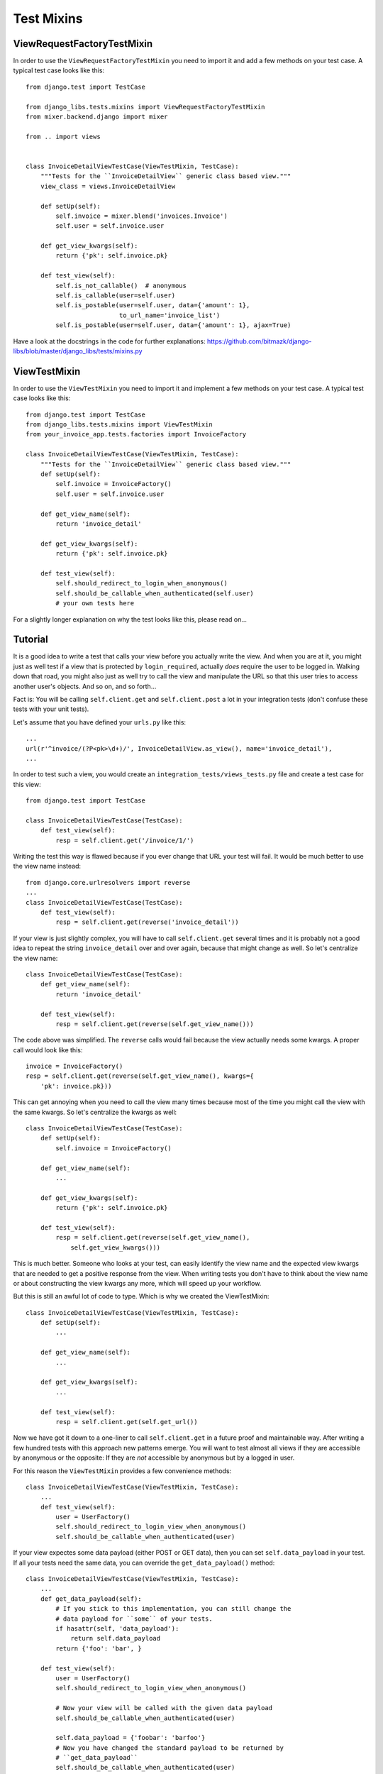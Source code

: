 Test Mixins
===========

ViewRequestFactoryTestMixin
---------------------------

In order to use the ``ViewRequestFactoryTestMixin`` you need to import it and
add a few methods on your test case. A typical test case looks like this::

    from django.test import TestCase

    from django_libs.tests.mixins import ViewRequestFactoryTestMixin
    from mixer.backend.django import mixer

    from .. import views


    class InvoiceDetailViewTestCase(ViewTestMixin, TestCase):
        """Tests for the ``InvoiceDetailView`` generic class based view."""
        view_class = views.InvoiceDetailView

        def setUp(self):
            self.invoice = mixer.blend('invoices.Invoice')
            self.user = self.invoice.user

        def get_view_kwargs(self):
            return {'pk': self.invoice.pk}

        def test_view(self):
            self.is_not_callable()  # anonymous
            self.is_callable(user=self.user)
            self.is_postable(user=self.user, data={'amount': 1},
                             to_url_name='invoice_list')
            self.is_postable(user=self.user, data={'amount': 1}, ajax=True)

Have a look at the docstrings in the code for further explanations:
https://github.com/bitmazk/django-libs/blob/master/django_libs/tests/mixins.py

ViewTestMixin
-------------

In order to use the ``ViewTestMixin`` you need to import it and implement
a few methods on your test case. A typical test case looks like this::

    from django.test import TestCase
    from django_libs.tests.mixins import ViewTestMixin
    from your_invoice_app.tests.factories import InvoiceFactory

    class InvoiceDetailViewTestCase(ViewTestMixin, TestCase):
        """Tests for the ``InvoiceDetailView`` generic class based view."""
        def setUp(self):
            self.invoice = InvoiceFactory()
            self.user = self.invoice.user

        def get_view_name(self):
            return 'invoice_detail'

        def get_view_kwargs(self):
            return {'pk': self.invoice.pk}

        def test_view(self):
            self.should_redirect_to_login_when_anonymous()
            self.should_be_callable_when_authenticated(self.user)
            # your own tests here

For a slightly longer explanation on why the test looks like this, please read
on...

Tutorial
--------

It is a good idea to write a test that calls your view before you actually
write the view. And when you are at it, you might just as well test if a view
that is protected by ``login_required``, actually *does* require the user to
be logged in. Walking down that road, you might also just as well try to call
the view and manipulate the URL so that this user tries to access another
user's objects. And so on, and so forth...

Fact is: You will be calling ``self.client.get`` and ``self.client.post`` a lot
in your integration tests (don't confuse these tests with your unit tests).

Let's assume that you have defined your ``urls.py`` like this::

    ...
    url(r'^invoice/(?P<pk>\d+)/', InvoiceDetailView.as_view(), name='invoice_detail'),
    ...

In order to test such a view, you would create an
``integration_tests/views_tests.py`` file and create a test case for this
view::

    from django.test import TestCase

    class InvoiceDetailViewTestCase(TestCase):
        def test_view(self):
            resp = self.client.get('/invoice/1/')

Writing the test this way is flawed because if you ever change that URL your
test will fail. It would be much better to use the view name instead::

    from django.core.urlresolvers import reverse
    ...
    class InvoiceDetailViewTestCase(TestCase):
        def test_view(self):
            resp = self.client.get(reverse('invoice_detail'))

If your view is just slightly complex, you will have to call
``self.client.get`` several times and it is probably not a good idea to repeat
the string ``invoice_detail`` over and over again, because that might change as
well. So let's centralize the view name::

    class InvoiceDetailViewTestCase(TestCase):
        def get_view_name(self):
            return 'invoice_detail'

        def test_view(self):
            resp = self.client.get(reverse(self.get_view_name()))

The code above was simplified. The ``reverse`` calls would fail because the
view actually needs some kwargs. A proper call would look like this::

        invoice = InvoiceFactory()
        resp = self.client.get(reverse(self.get_view_name(), kwargs={
            'pk': invoice.pk}))

This can get annoying when you need to call the view many times because most
of the time you might call the view with the same kwargs. So let's centralize
the kwargs as well::

    class InvoiceDetailViewTestCase(TestCase):
        def setUp(self):
            self.invoice = InvoiceFactory()

        def get_view_name(self):
            ...

        def get_view_kwargs(self):
            return {'pk': self.invoice.pk}

        def test_view(self):
            resp = self.client.get(reverse(self.get_view_name(),
                self.get_view_kwargs()))

This is much better. Someone who looks at your test, can easily identify the
view name and the expected view kwargs that are needed to get a positive
response from the view. When writing tests you don't have to think about
the view name or about constructing the view kwargs any more, which will speed
up your workflow.

But this is still an awful lot of code to type. Which is why we created
the ViewTestMixin::

    class InvoiceDetailViewTestCase(ViewTestMixin, TestCase):
        def setUp(self):
            ...

        def get_view_name(self):
            ...

        def get_view_kwargs(self):
            ...

        def test_view(self):
            resp = self.client.get(self.get_url())

Now we have got it down to a one-liner to call ``self.client.get`` in a future
proof and maintainable way. After writing a few hundred tests with this
approach new patterns emerge. You will want to test almost all views if they
are accessible by anonymous or the opposite: If they are *not* accessible by
anonymous but by a logged in user.

For this reason the ``ViewTestMixin`` provides a few convenience methods::

    class InvoiceDetailViewTestCase(ViewTestMixin, TestCase):
        ...
        def test_view(self):
            user = UserFactory()
            self.should_redirect_to_login_view_when_anonymous()
            self.should_be_callable_when_authenticated(user)

If your view expectes some data payload (either POST or GET data), then you
can set ``self.data_payload`` in your test. If all your tests need the same
data, you can override the ``get_data_payload()`` method::

    class InvoiceDetailViewTestCase(ViewTestMixin, TestCase):
        ...
        def get_data_payload(self):
            # If you stick to this implementation, you can still change the
            # data payload for ``some`` of your tests.
            if hasattr(self, 'data_payload'):
                return self.data_payload
            return {'foo': 'bar', }

        def test_view(self):
            user = UserFactory()
            self.should_redirect_to_login_view_when_anonymous()

            # Now your view will be called with the given data payload
            self.should_be_callable_when_authenticated(user)

            self.data_payload = {'foobar': 'barfoo'}
            # Now you have changed the standard payload to be returned by
            # ``get_data_payload``
            self.should_be_callable_when_authenticated(user)


"is_callable" and "is_not_callable"
-----------------------------------

If a view becomes more complex, you might end up with rather many assertions
for many different situations. If you take all these cases into account when
testing, which you probably should, you will write a lot of::

    def test_view(self):
        # case 1
        resp = self.client.get(self.get_url())
        self.assertEqual(resp.status_code, 200, msg=(
            'If this then that, because foo is bar.'))
        # case 2
        resp = ...
        self.assertEqual(...)
        # case 3
        ...

``is_callable`` and ``is_not_callable`` let you quickly assign different values
to customize your actual assertion case in one method call.
``is_callable`` by default makes an assertion on status code 200.
``is_not_callable`` defaults to an assertion on status code 404.

.. warning:: Note if you used previous versions, that ``is_callable`` will only
    default to 200 in the future.
    It's best to use ``and_redirects_to`` for a redirect assertion or if you
    only want to make sure to get the right code set ``status_code`` to 302.

    Also the ``code`` parameter changed into ``status_code``.

    They can still be used, but you will get annoying warnings. So, you might
    as well change it right away.


+----------------------+-----------------------------------------------------------+
| Argument             | Definition                                                |
+======================+===========================================================+
| ``method``           | String that defines if either 'post' or 'get' is used.    |
+----------------------+-----------------------------------------------------------+
| ``data``             | dictionary with GET data payload or POST data. If not     |
|                      | provided it calls ``self.get_data_payload()`` instead.    |
+----------------------+-----------------------------------------------------------+
| ``kwargs``           | dictionary to overwrite view kwargs. If not provided, it  |
|                      | calls ``self.get_view_kwargs()`` instead.                 |
+----------------------+-----------------------------------------------------------+
| ``user``             | Assign a user instance to log this user in first. As in   |
|                      | ``self.should_be_callable_when_authenticated()`` the      |
|                      | password is expected to be 'test123'.                     |
+----------------------+-----------------------------------------------------------+
| ``anonymous``        | If this is assigned ``True``, the user is logged out      |
|                      | before the assertion. So basically you test with an       |
|                      | anonymous user. Default is ``False``.                     |
+----------------------+-----------------------------------------------------------+
| ``and_redirects_to`` | If set, it performs an ``assertRedirects`` assertion.     |
|                      | Note that, of course this will overwrite the              |
|                      | ``status_code`` to 302.                                   |
+----------------------+-----------------------------------------------------------+
| ``status_code``      | If set, it overrides the status code, the assertion is    |
|                      | made with.                                                |
+----------------------+-----------------------------------------------------------+
| ``ajax``             | If ``True`` it will automatically set                     |
|                      | ``HTTP_X_REQUESTED_WITH='XMLHttpRequest'`` to simulate    |
|                      | an ajax call. Defaults to ``False``.                      |
+----------------------+-----------------------------------------------------------+

You can also define no arguments to test according to your current situation.
Then still, it is a handy shortcut.


**Further methods are:**

* should_be_callable_when_anonymous
* should_be_callable_when_has_correct_permissions

Have a look at the docstrings in the code for further explanations:
https://github.com/bitmazk/django-libs/blob/master/django_libs/tests/mixins.py
